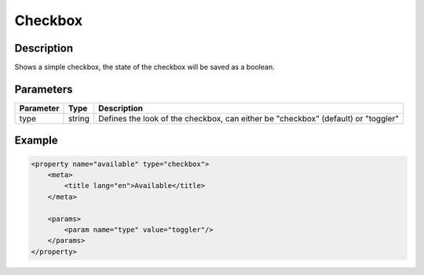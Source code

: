 Checkbox
========

Description
-----------

Shows a simple checkbox, the state of the checkbox will be saved as a boolean.

Parameters
----------

.. list-table::
    :header-rows: 1

    * - Parameter
      - Type
      - Description
    * - type
      - string
      - Defines the look of the checkbox, can either be "checkbox" (default) or "toggler"

Example
-------

.. code-block:: xml

    <property name="available" type="checkbox">
        <meta>
            <title lang="en">Available</title>
        </meta>
        
        <params>
            <param name="type" value="toggler"/>
        </params>
    </property>
